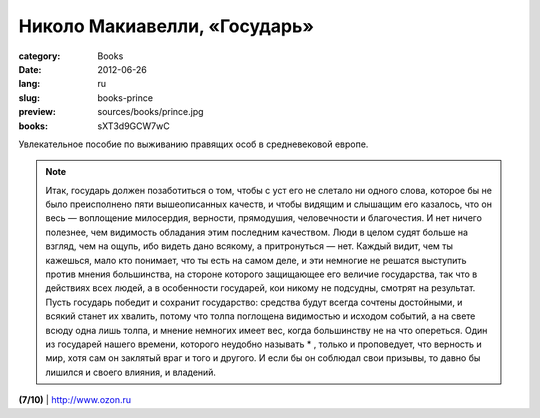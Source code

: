 Николо Макиавелли, «Государь»
#############################

:category: Books
:date: 2012-06-26
:lang: ru
:slug: books-prince
:preview: sources/books/prince.jpg
:books: sXT3d9GCW7wC

.. image:: sources/books/prince.jpg
    :class: book_preview

Увлекательное пособие по выживанию правящих особ в средневековой европе.

.. note:: Итак, государь должен позаботиться о том, чтобы с уст его не слетало ни одного слова, которое бы не было преисполнено пяти вышеописанных качеств, и чтобы видящим и слышащим его казалось, что он весь — воплощение милосердия, верности, прямодушия, человечности и благочестия. И нет ничего полезнее, чем видимость обладания этим последним качеством. Люди в целом судят больше на взгляд, чем на ощупь, ибо видеть дано всякому, а притронуться — нет. Каждый видит, чем ты кажешься, мало кто понимает, что ты есть на самом деле, и эти немногие не решатся выступить против мнения большинства, на стороне которого защищающее его величие государства, так что в действиях всех людей, а в особенности государей, кои никому не подсудны, смотрят на результат. Пусть государь победит и сохранит государство: средства будут всегда сочтены достойными, и всякий станет их хвалить, потому что толпа поглощена видимостью и исходом событий, а на свете всюду одна лишь толпа, и мнение немногих имеет вес, когда большинству не на что опереться. Один из государей нашего времени, которого неудобно называть * , только и проповедует, что верность и мир, хотя сам он заклятый враг и того и другого. И если бы он соблюдал свои призывы, то давно бы лишился и своего влияния, и владений. 

**(7/10)** | `http://www.ozon.ru <http://www.ozon.ru/context/detail/id/2184261/?partner=klen>`_
